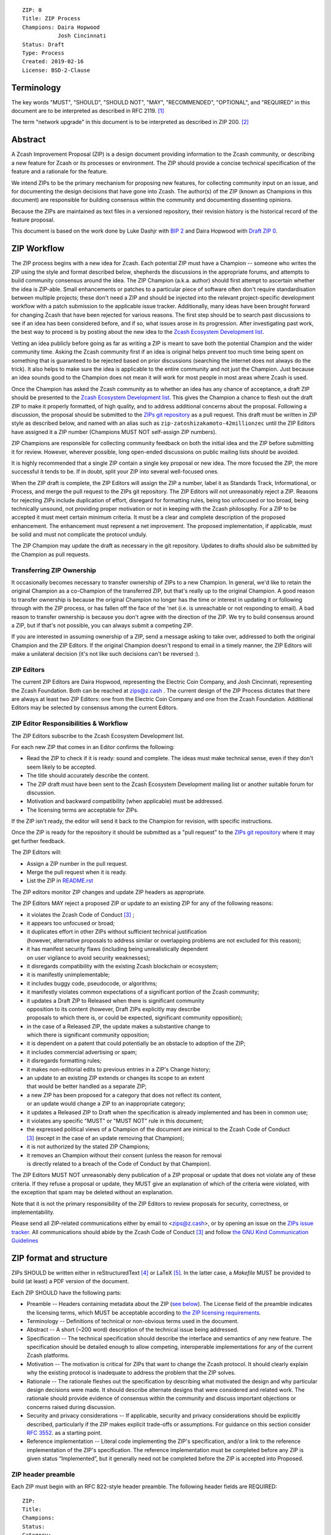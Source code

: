 ::

  ZIP: 0
  Title: ZIP Process
  Champions: Daira Hopwood
             Josh Cincinnati
  Status: Draft
  Type: Process
  Created: 2019-02-16
  License: BSD-2-Clause


Terminology
===========

The key words "MUST", "SHOULD", "SHOULD NOT", "MAY", "RECOMMENDED",
"OPTIONAL", and "REQUIRED" in this document are to be interpreted as
described in RFC 2119. [#RFC2119]_

The term "network upgrade" in this document is to be interpreted as
described in ZIP 200. [#zip-0200]_


Abstract
========

A Zcash Improvement Proposal (ZIP) is a design document providing
information to the Zcash community, or describing a new feature for
Zcash or its processes or environment. The ZIP should provide a concise
technical specification of the feature and a rationale for the feature.

We intend ZIPs to be the primary mechanism for proposing new features,
for collecting community input on an issue, and for documenting the
design decisions that have gone into Zcash. The author(s) of the ZIP
(known as Champions in this document) are responsible for building
consensus within the community and documenting dissenting opinions.

Because the ZIPs are maintained as text files in a versioned repository,
their revision history is the historical record of the feature proposal.

This document is based on the work done by Luke Dashjr with
`BIP 2 <https://github.com/bitcoin/bips>`__ and Daira Hopwood with
`Draft ZIP 0 <https://github.com/daira/zips/tree/master/drafts/daira-zip-process>`__.


ZIP Workflow
============

The ZIP process begins with a new idea for Zcash. Each potential ZIP
must have a Champion -- someone who writes the ZIP using the style and
format described below, shepherds the discussions in the appropriate
forums, and attempts to build community consensus around the idea. The
ZIP Champion (a.k.a. author) should first attempt to ascertain whether
the idea is ZIP-able. Small enhancements or patches to a particular
piece of software often don't require standardisation between multiple
projects; these don't need a ZIP and should be injected into the
relevant project-specific development workflow with a patch submission
to the applicable issue tracker. Additionally, many ideas have been
brought forward for changing Zcash that have been rejected for various
reasons. The first step should be to search past discussions to see if
an idea has been considered before, and if so, what issues arose in its
progression. After investigating past work, the best way to proceed is
by posting about the new idea to the `Zcash Ecosystem Development
list <https://lists.z.cash.foundation/mailman/listinfo/zcash-ecosystem-dev>`__.

Vetting an idea publicly before going as far as writing a ZIP is meant
to save both the potential Champion and the wider community time. Asking
the Zcash community first if an idea is original helps prevent too much
time being spent on something that is guaranteed to be rejected based on
prior discussions (searching the internet does not always do the trick).
It also helps to make sure the idea is applicable to the entire
community and not just the Champion. Just because an idea sounds good to
the Champion does not mean it will work for most people in most areas
where Zcash is used.

Once the Champion has asked the Zcash community as to whether an idea
has any chance of acceptance, a draft ZIP should be presented to the
`Zcash Ecosystem Development list
<https://lists.z.cash.foundation/mailman/listinfo/zcash-ecosystem-dev>`__.
This gives the Champion a chance to flesh out the draft ZIP to make it
properly formatted, of high quality, and to address additional concerns
about the proposal. Following a discussion, the proposal should be
submitted to the `ZIPs git repository <https://github.com/zcash/zips>`__
as a pull request. This draft must be written in ZIP style as described
below, and named with an alias such as
``zip-zatoshizakamoto-42millionzec`` until the ZIP Editors have assigned
it a ZIP number (Champions MUST NOT self-assign ZIP numbers).

ZIP Champions are responsible for collecting community feedback on both
the initial idea and the ZIP before submitting it for review. However,
wherever possible, long open-ended discussions on public mailing lists
should be avoided.

It is highly recommended that a single ZIP contain a single key proposal
or new idea. The more focused the ZIP, the more successful it tends to
be. If in doubt, split your ZIP into several well-focused ones.

When the ZIP draft is complete, the ZIP Editors will assign the ZIP a
number, label it as Standards Track, Informational, or Process, and
merge the pull request to the ZIPs git repository. The ZIP Editors
will not unreasonably reject a ZIP. Reasons for rejecting ZIPs include
duplication of effort, disregard for formatting rules, being too
unfocused or too broad, being technically unsound, not providing proper
motivation or not in keeping with the Zcash philosophy. For a ZIP to be
accepted it must meet certain minimum criteria. It must be a clear and
complete description of the proposed enhancement. The enhancement must
represent a net improvement. The proposed implementation, if applicable,
must be solid and must not complicate the protocol unduly.

The ZIP Champion may update the draft as necessary in the git
repository. Updates to drafts should also be submitted by the Champion
as pull requests.


Transferring ZIP Ownership
--------------------------

It occasionally becomes necessary to transfer ownership of ZIPs to a new
Champion. In general, we'd like to retain the original Champion as a
co-Champion of the transferred ZIP, but that's really up to the original
Champion. A good reason to transfer ownership is because the original
Champion no longer has the time or interest in updating it or following
through with the ZIP process, or has fallen off the face of the 'net
(i.e. is unreachable or not responding to email). A bad reason to
transfer ownership is because you don't agree with the direction of the
ZIP. We try to build consensus around a ZIP, but if that's not possible,
you can always submit a competing ZIP.

If you are interested in assuming ownership of a ZIP, send a message
asking to take over, addressed to both the original Champion and the ZIP
Editors. If the original Champion doesn't respond to email in a timely
manner, the ZIP Editors will make a unilateral decision (it's not like
such decisions can't be reversed :).


ZIP Editors
-----------

The current ZIP Editors are Daira Hopwood, representing the Electric Coin
Company, and Josh Cincinnati, representing the Zcash Foundation. Both
can be reached at zips@z.cash . The current design of the ZIP Process
dictates that there are always at least two ZIP Editors: one from the
Electric Coin Company and one from the Zcash Foundation. Additional Editors may
be selected by consensus among the current Editors.


ZIP Editor Responsibilities & Workflow
--------------------------------------

The ZIP Editors subscribe to the Zcash Ecosystem Development list.

For each new ZIP that comes in an Editor confirms the following:

* Read the ZIP to check if it is ready: sound and complete. The ideas
  must make technical sense, even if they don't seem likely to be
  accepted.
* The title should accurately describe the content.
* The ZIP draft must have been sent to the Zcash Ecosystem Development
  mailing list or another suitable forum for discussion.
* Motivation and backward compatibility (when applicable) must be
  addressed.
* The licensing terms are acceptable for ZIPs.

If the ZIP isn't ready, the editor will send it back to the Champion for
revision, with specific instructions.

Once the ZIP is ready for the repository it should be submitted as a
"pull request" to the `ZIPs git repository <https://github.com/zcash/zips>`__
where it may get further feedback.

The ZIP Editors will:

* Assign a ZIP number in the pull request.
* Merge the pull request when it is ready.
* List the ZIP in `README.rst <README.rst>`__

The ZIP editors monitor ZIP changes and update ZIP headers as
appropriate.

The ZIP Editors MAY reject a proposed ZIP or update to an existing ZIP
for any of the following reasons:

* it violates the Zcash Code of Conduct [#conduct]_ ;
* it appears too unfocused or broad;
* it duplicates effort in other ZIPs without sufficient technical justification
  (however, alternative proposals to address similar or overlapping problems
  are not excluded for this reason);
* it has manifest security flaws (including being unrealistically dependent
  on user vigilance to avoid security weaknesses);
* it disregards compatibility with the existing Zcash blockchain or ecosystem;
* it is manifestly unimplementable;
* it includes buggy code, pseudocode, or algorithms;
* it manifestly violates common expectations of a significant portion of the
  Zcash community;
* it updates a Draft ZIP to Released when there is significant community
  opposition to its content (however, Draft ZIPs explicitly may describe
  proposals to which there is, or could be expected, significant community
  opposition);
* in the case of a Released ZIP, the update makes a substantive change to
  which there is significant community opposition;
* it is dependent on a patent that could potentially be an obstacle to
  adoption of the ZIP;
* it includes commercial advertising or spam;
* it disregards formatting rules;
* it makes non-editorial edits to previous entries in a ZIP's Change history;
* an update to an existing ZIP extends or changes its scope to an extent
  that would be better handled as a separate ZIP;
* a new ZIP has been proposed for a category that does not reflect its content,
  or an update would change a ZIP to an inappropriate category;
* it updates a Released ZIP to Draft when the specification is already
  implemented and has been in common use;
* it violates any specific "MUST" or "MUST NOT" rule in this document;
* the expressed political views of a Champion of the document are inimical
  to the Zcash Code of Conduct [#conduct]_ (except in the case of an update
  removing that Champion);
* it is not authorized by the stated ZIP Champions;
* it removes an Champion without their consent (unless the reason for removal
  is directly related to a breach of the Code of Conduct by that Champion).

The ZIP Editors MUST NOT unreasonably deny publication of a ZIP proposal
or update that does not violate any of these criteria. If they refuse a
proposal or update, they MUST give an explanation of which of the
criteria were violated, with the exception that spam may be deleted
without an explanation.

Note that it is not the primary responsibility of the ZIP Editors to
review proposals for security, correctness, or implementability.

Please send all ZIP-related communications either by email to
<zips@z.cash>, or by opening an issue on the `ZIPs issue
tracker <https://github.com/zcash/zips/issues>`__. All communications
should abide by the Zcash Code of Conduct [#conduct]_
and follow `the GNU Kind Communication
Guidelines <https://www.gnu.org/philosophy/kind-communication.en.html>`__


ZIP format and structure
========================

ZIPs SHOULD be written either in reStructuredText [#rst]_ or LaTeX [#latex]_.
In the latter case, a `Makefile` MUST be provided to build (at least) a
PDF version of the document.

Each ZIP SHOULD have the following parts:

* Preamble -- Headers containing metadata about the ZIP (`see
  below <#zip-header-preamble>`__).
  The License field of the preamble indicates the licensing terms,
  which MUST be acceptable according to `the ZIP licensing requirements <#zip-licensing>`__.

* Terminology -- Definitions of technical or non-obvious terms used
  in the document.

* Abstract -- A short (~200 word) description of the technical issue
  being addressed.

* Specification -- The technical specification should describe the
  interface and semantics of any new feature. The specification should be
  detailed enough to allow competing, interoperable implementations for
  any of the current Zcash platforms.

* Motivation -- The motivation is critical for ZIPs that want to change
  the Zcash protocol. It should clearly explain why the existing
  protocol is inadequate to address the problem that the ZIP solves.

* Rationale -- The rationale fleshes out the specification by
  describing what motivated the design and why particular design
  decisions were made. It should describe alternate designs that were
  considered and related work. The rationale should provide evidence of
  consensus within the community and discuss important objections or
  concerns raised during discussion.

* Security and privacy considerations -- If applicable, security
  and privacy considerations should be explicitly described, particularly
  if the ZIP makes explicit trade-offs or assumptions. For guidance on
  this section consider `RFC 3552 <https://tools.ietf.org/html/rfc3552>`__.
  as a starting point.

* Reference implementation -- Literal code implementing the ZIP's
  specification, and/or a link to the reference implementation of
  the ZIP's specification. The reference implementation must be
  completed before any ZIP is given status “Implemented”, but it
  generally need not be completed before the ZIP is accepted into
  Proposed.

ZIP header preamble
-------------------

Each ZIP must begin with an RFC 822-style header preamble. The following
header fields are REQUIRED::

  ZIP:
  Title:
  Champions:
  Status:
  Category:
  Created:
  License:

The following additional header fields are OPTIONAL::

  Discussions-To:
  Network Upgrade:
  Obsoleted by:
  Updated by:
  Obsoletes:
  Updates:

The Champions header lists the names and email addresses of all the
champions/owners of the ZIP. The format of the Champions header value
SHOULD be::

  Random J. User <address@dom.ain>

If there are multiple champions, each should be on a separate line.

While a ZIP is in private discussions (usually during the initial Draft
phase), a Discussions-To header will indicate the mailing list or URL
where the ZIP is being discussed. No Discussions-To header is necessary
if the ZIP is being discussed privately with the Champion, or on the
Zcash email mailing lists.

The Category header specifies the type of ZIP: Consensus, Standards Track,
Informational, or Process.

The Created header records the date that the ZIP was submitted.
Dates should be in yyyy-mm-dd format, e.g. 2001-08-14.

Auxiliary Files
---------------

ZIPs may include auxiliary files such as diagrams. Auxiliary files
should be included in a subdirectory for that ZIP; that is, any ZIP that
requires more than one file should be in a subdirectory named zip-XXXX.


ZIP types
=========

There are several kinds of ZIP:

* A Consensus ZIP describes a change that affects the consensus protocol
  followed by all Zcash implementations.

* A Standards Track ZIP describes any non-consensus change that affects
  most or all Zcash implementations, such as a change to the network
  protocol, or any change or addition that affects the interoperability
  of applications using Zcash.

Consensus and Standards Track ZIPs consist of two parts: a design document
and a reference implementation.

* An Informational ZIP describes Zcash design issues, or general
  guidelines or information for the Zcash community, that do not fall
  into either of the above categories. Informational ZIPs do not
  necessarily represent a Zcash community consensus or recommendation,
  so users and implementers are free to ignore Informational ZIPs or
  follow their advice.

* A Process ZIP describes a process surrounding Zcash, or proposes a
  change to (or an event in) a process. Process ZIPs are like Standards
  Track ZIPs but apply to areas other than the Zcash protocol itself.
  They may propose an implementation, but not to Zcash's codebase; they
  often require community consensus; unlike Informational ZIPs, they
  are more than recommendations, and users are typically not free to
  ignore them. Examples include procedures, guidelines, changes to the
  decision-making process, and changes to the tools or environment used
  in Zcash development.

New categories may be added by consensus among the ZIP Editors.


ZIP Status Field
================

* Draft: All initial ZIP submissions have this status.

* Withdrawn: If the Champion decides to remove the ZIP from
  consideration by the community, they may set the status to Withdrawn.

* Active: Typically only used for Process/Informational ZIPs, achieved
  once rough consensus is reached in PR/mailing list from Draft Process
  ZIP.

* Proposed: Typically the stage after Draft, added to a ZIP after
  consideration, feedback, and rough consensus from the community. The ZIP Editors must
  validate this change before it is approved.

* Rejected: The status when progress hasn't been made on the ZIP in one
  year. Can revert back to Draft/Proposed if the Champion resumes work
  or resolves issues preventing consensus.

* Implemented: When a Consensus or Standards Track ZIP has a working
  reference implementation but before activation on the Zcash network.

* Final: When a Consensus or Standards Track ZIP is both implemented
  and activated on the Zcash network.

* Obsolete: The status when a ZIP is no longer relevant (typically when
  superseded by another ZIP).

More details on the status workflow in the section below.

Specification
-------------

Champions of a ZIP may decide on their own to change the status between
Draft or Withdrawn.

A ZIP may only change status from Draft (or Rejected) to Proposed, when
the Champion deems it is complete and there is rough consensus on the
mailing list, validated by both the Electric Coin Company and Zcash Foundation
Editors. One Editor will not suffice -- there needs to be consensus
among the Editors. If it's a Standards Track ZIP, upon changing status to
Proposed the Editors will add the optional ``Network Upgrade`` header
to the preamble, indicating the intent for the ZIP to be implemented in
the specified network upgrade. (All ``Network Upgrade`` schedules will be
distributed via the Zcash Ecosystem Developer list by the Editors.)

A Standards Track ZIP may only change status from Proposed to
Implemented once the Champion provides an associated reference
implementation, typically in the period after the network upgrade's
specification freeze but before the implementation audit. If the Champion
misses this deadline, the Editors or Champion(s) may choose to update
the ``Network Upgrade`` header to target another upgrade, at their
discretion.

ZIPs should be changed from Draft or Proposed status, to Rejected
status, upon request by any person, if they have not made progress in
one year. Such a ZIP may be changed to Draft status if the Champion
provides revisions that meaningfully address public criticism of the
proposal, or to Proposed status if it meets the criteria required as
described in the previous paragraph.

A Consensus or Standards Track ZIP becomes Final when its associated
network upgrade or other protocol change is activated on Zcash's mainnet.

A Process or Informational ZIP may change status from Draft to Active
when it achieves rough consensus on the mailing list. Such a proposal is
said to have rough consensus if it has been open to discussion on the
development mailing list for at least one month, and no person maintains
any unaddressed substantiated objections to it. Addressed or obstructive
objections may be ignored/overruled by general agreement that they have
been sufficiently addressed, but clear reasoning must be given in such
circumstances.

When an Active or Final ZIP is no longer relevant, its status may be
changed to Obsolete. This change must also be objectively verifiable
and/or discussed. Final ZIPs may be updated; the specification is still
in force but modified by another specified ZIP or ZIPs (check the
optional Updated-by header).


ZIP Comments
============

Comments from the community on the ZIP should occur on the Zcash
Ecosystem Developer list and the comment fields of the pull requests in
any open ZIPs. Editors will use these sources to judge rough consensus.


ZIP licensing
=============

New ZIPs may be accepted with the following licenses. Each new ZIP MUST
identify at least one acceptable license in its preamble. Each license
MUST be referenced by their respective abbreviation given below.

For example, a preamble might include the following License header::

  License: BSD-2-Clause
           GNU-All-Permissive

In this case, the ZIP text is fully licensed under both the OSI-approved
BSD 2-clause license as well as the GNU All-Permissive License, and
anyone may modify and redistribute the text provided they comply with
the terms of *either* license. In other words, the license list is an
"OR choice", not an "AND also" requirement.

It is also possible to license source code differently from the ZIP
text. This case SHOULD be indicated in the Reference Implementation
section of the ZIP. Again, each license MUST be referenced by its
respective abbreviation given below.

Statements of code licenses in ZIPs are only advisory; anyone intending
to use the code should look for license statements in the code itself.

ZIPs are not required to be *exclusively* licensed under approved
terms, and MAY also be licensed under unacceptable licenses
*in addition to* at least one acceptable license. In this case, only the
acceptable license(s) should be listed in the License header.


Recommended licenses
--------------------

* MIT: `Expat/MIT/X11 license <https://opensource.org/licenses/MIT>`__
* BSD-2-Clause: `OSI-approved BSD 2-clause
  license <https://opensource.org/licenses/BSD-2-Clause>`__
* BSD-3-Clause: `OSI-approved BSD 3-clause
  license <https://opensource.org/licenses/BSD-3-Clause>`__
* CC0-1.0: `Creative Commons CC0 1.0
  Universal <https://creativecommons.org/publicdomain/zero/1.0/>`__
* GNU-All-Permissive: `GNU All-Permissive
  License <http://www.gnu.org/prep/maintain/html_node/License-Notices-for-Other-Files.html>`__
* Apache-2.0: `Apache License, version
  2.0 <http://www.apache.org/licenses/LICENSE-2.0>`__

In addition, it is RECOMMENDED that literal code included in the ZIP be
dual-licensed under the same license terms as the project it modifies.
For example, literal code intended for zcashd would ideally be
dual-licensed under the MIT license terms as well as one of the above
with the rest of the ZIP text.

Not recommended, but acceptable licenses
----------------------------------------

* BSL-1.0: `Boost Software License, version
  1.0 <http://www.boost.org/LICENSE_1_0.txt>`__
* CC-BY-4.0: `Creative Commons Attribution 4.0
  International <https://creativecommons.org/licenses/by/4.0/>`__
* CC-BY-SA-4.0: `Creative Commons Attribution-ShareAlike 4.0
  International <https://creativecommons.org/licenses/by-sa/4.0/>`__
* AGPL-3.0+: `GNU Affero General Public License (AGPL), version 3 or
  newer <http://www.gnu.org/licenses/agpl-3.0.en.html>`__
* FDL-1.3: `GNU Free Documentation License, version
  1.3 <http://www.gnu.org/licenses/fdl-1.3.en.html>`__
* GPL-2.0+: `GNU General Public License (GPL), version 2 or
  newer <http://www.gnu.org/licenses/old-licenses/gpl-2.0.en.html>`__
* LGPL-2.1+: `GNU Lesser General Public License (LGPL), version 2.1 or
  newer <http://www.gnu.org/licenses/old-licenses/lgpl-2.1.en.html>`__

Not acceptable licenses
-----------------------

All licenses not explicitly included in the above lists are not
acceptable terms for a Zcash Improvement Proposal.

Rationale
---------

Bitcoin's BIP 1 allowed the Open Publication License or releasing into
the public domain; was this insufficient?

* The OPL is generally regarded as obsolete, and not a license suitable
  for new publications.
* The OPL license terms allowed for the author to prevent publication
  and derived works, which was widely considered inappropriate.
* In some jurisdictions, releasing a work to the public domain is not
  recognised as a legitimate legal action, leaving the ZIP simply
  copyrighted with no redistribution or modification allowed at all.

Why are there software licenses included?

* Some ZIPs, especially in the Consensus category, may include literal
  code in the ZIP itself which may not be available under the exact
  license terms of the ZIP.
* Despite this, not all software licenses would be acceptable for
  content included in ZIPs.


See Also
========

* `The GNU Kind Communication
  Guidelines <https://www.gnu.org/philosophy/kind-communication.en.html>`__
* `RFC 7282: On Consensus and Humming in the
  IETF <https://tools.ietf.org/html/rfc7282>`__
* `Zcash Network Upgrade Pipeline <https://z.cash/blog/the-zcash-network-upgrade-pipeline/>`__


References
==========

.. [#RFC2119] `Key words for use in RFCs to Indicate Requirement Levels <https://tools.ietf.org/html/rfc2119>`_
.. [#zip-0200] `ZIP 200: Network Upgrade Activation Mechanism <https://github.com/zcash/zips/blob/master/zip-0200.rst>`_
.. [#conduct] `Zcash Code of Conduct <https://github.com/zcash/zcash/blob/master/code_of_conduct.md>`_
.. [#rst] `reStructuredText documentation <http://docutils.sourceforge.net/rst.html>`_
.. [#latex] `LaTeX -- a document preparation system <https://www.latex-project.org/>`_

